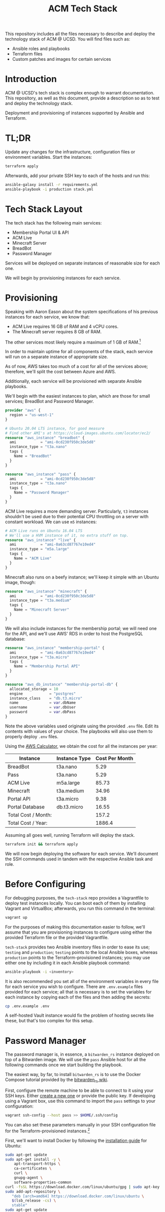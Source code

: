 #+TITLE: ACM Tech Stack
#+DESCRIPTION: Moving all of ACM's services to cloud providers is going to be a tough one.

This repository includes all the files necessary to describe and deploy the
technology stack of ACM @ UCSD. You will find files such as:

- Ansible roles and playbooks
- Terraform files
- Custom patches and images for certain services

* Introduction

ACM @ UCSD's tech stack is complex enough to warrant documentation. This repository,
as well as this document, provide a description so as to test and deploy the technology
stack.

Deployment and provisioning of instances supported by Ansible and Terraform.

* TL;DR

Update any changes for the infrastructure, configuration files or environment variables.
Start the instances:
#+BEGIN_SRC sh
terraform apply
#+END_SRC

Afterwards, add your private SSH key to each of the hosts and run this:
#+BEGIN_SRC sh
ansible-galaxy install -r requirements.yml
ansible-playbook -i production stack.yml
#+END_SRC

* Tech Stack Layout
The tech stack has the following main services:
- Membership Portal UI & API
- ACM Live
- Minecraft Server
- BreadBot
- Password Manager

Services will be deployed on separate instances of reasonable size for
each one.

We will begin by provisioning instances for each service.

* Provisioning
Speaking with Aaron Eason about the system specifications of his previous instances
for each service, we know that:
- ACM Live requires 16 GB of RAM and 4 vCPU cores.
- The Minecraft server requires 8 GB of RAM.

The other services most likely require a maximum of 1 GB of RAM.[fn:current-stack-requirements]

In order to maintain uptime for all components of the stack, each
service will run on a separate instance of appropriate size.

As of now, AWS takes too much of a cost for all of the services above; therefore,
we'll split the cost between Azure and AWS.

Additionally, each service will be provisioned with separate Ansible
playbooks.

We'll begin with the easiest instances to plan, which are those for
small services; BreadBot and Password Manager.

#+BEGIN_SRC terraform :tangle instances.tf
provider "aws" {
  region = "us-west-1"
}

# Ubuntu 20.04 LTS instance, for good measure
# Find other AMI's at https://cloud-images.ubuntu.com/locator/ec2/
resource "aws_instance" "breadbot" {
  ami           = "ami-0cd230f950c3de5d8"
  instance_type = "t3a.nano"
  tags {
    Name = "BreadBot"
  }
}

resource "aws_instance" "pass" {
  ami           = "ami-0cd230f950c3de5d8"
  instance_type = "t3a.nano"
  tags {
    Name = "Password Manager"
  }
}
#+END_SRC

ACM Live requires a more demanding server. Particularly, =t3= instances
shouldn't be used due to their potential CPU throttling on a server
with constant workload. We can use =m5= instances:

#+BEGIN_SRC terraform :tangle instances.tf
# ACM Live runs on Ubuntu 16.04 LTS
# We'll use a HVM instance of it, no extra stuff on top.
resource "aws_instance" "live" {
  ami           = "ami-0a63cd87767e10ed4"
  instance_type = "m5a.large"
  tags {
    Name = "ACM Live"
  }
}
#+END_SRC

Minecraft also runs on a beefy instance; we'll keep it simple with
an Ubuntu image, though:
#+BEGIN_SRC terraform :tangle instances.tf
resource "aws_instance" "minecraft" {
  ami           = "ami-0cd230f950c3de5d8"
  instance_type = "t3a.medium"
  tags {
    Name = "Minecraft Server"
  }
}
#+END_SRC

We will also include instances for the membership portal; we will need
one for the API, and we'll use AWS' RDS in order to host the PostgreSQL
database:

#+BEGIN_SRC terraform :tangle instances.tf
resource "aws_instance" "membership-portal" {
  ami           = "ami-0a63cd87767e10ed4"
  instance_type = "t3a.micro"
  tags {
    Name = "Membership Portal API"
  }
}

resource "aws_db_instance" "membership-portal-db" {
  allocated_storage = 10
  engine            = "postgres"
  instance_class    = "db.t3.micro"
  name              = var.dbName
  username          = var.dbUser
  password          = var.dbPass
}
#+END_SRC

Note the above variables used originate using the provided =.env= file. Edit
its contents with values of your choice. The playbooks will also use them
to properly deploy =.env= files.

Using the [[https://calculator.aws][AWS Calculator]], we obtain the cost for all the instances per year:
| Instance            | Instance Type | Cost Per Month |
|---------------------+---------------+----------------|
| BreadBot            | t3a.nano      |           5.29 |
| Pass                | t3a.nano      |           5.29 |
| ACM Live            | m5a.large     |          85.73 |
| Minecraft           | t3a.medium    |          34.96 |
| Portal API          | t3a.micro     |           9.38 |
| Portal Database     | db.t3.micro   |          16.55 |
|---------------------+---------------+----------------|
| Total Cost / Month: |               |          157.2 |
| Total Cost / Year:  |               |         1886.4 |
|---------------------+---------------+----------------|
#+TBLFM: @8$3=vsum(@I..@II)::@9$3=vsum(@I..@II)*12

Assuming all goes well, running Terraform will deploy the stack.
#+BEGIN_SRC sh
terraform init && terraform apply
#+END_SRC

We will now begin deploying the software for each service.
We'll document the SSH commands used in tandem with the respective Ansible task
and role.

[fn:current-stack-requirements] Funnily enough, this is hard to quantify properly. Pass and BreadBot both occupied the GCP =f1.micro=, which has 0.6 GB of RAM, so maybe a bit more is useful. The API, however, is up for discussion, considering Heroku's less obvious nature with system requirements.

* Before Configuring
For debugging purposes, the =tech-stack= repo provides
a Vagrantfile to deploy test instances locally. You can boot each of them by
installing Vagrant and VirtualBox; afterwards, you run this command in the terminal:

#+BEGIN_SRC sh
vagrant up
#+END_SRC

For the purposes of making this documentation easier to follow, we'll assume
that you are provisioning instances to configure using either the provided
Terraform file or the provided Vagrantfile.

=tech-stack= provides two Ansible inventory files in order to ease its use;
=testing= and =production=; =testing= points to the local Ansible boxes, whereas
=production= points to the Terraform-provisioned instances; you may use either
one by including it in each Ansible playbook command:
#+BEGIN_SRC sh
ansible-playbook -i <inventory>
#+END_SRC

It is also recommended you set all of the environment variables in every file for
each service you wish to configure. There are =.env.example= files provided for
each service; all that is necessary is to set the variables for each instance
by copying each of the files and then adding the secrets:

#+BEGIN_SRC sh
cp .env.example .env
#+END_SRC

A self-hosted Vault instance would fix the problem of hosting secrets like these,
but that's too complex for this setup.

* Password Manager

The password manager is, in essence, a =bitwarden_rs= instance deployed on top
of a Bitwarden image. We will use the =pass= Ansible host for all the following
commands once we start building the playbook.

The easiest way, by far, to install =bitwarden_rs= is to use the Docker Compose tutorial
provided by the [[https://github.com/dani-garcia/bitwarden_rs/wiki/Using-Docker-Compose][bitwarden_rs wiki]].

First, configure the remote machine to be able to connect to it using your SSH
keys. Either [[https://www.ssh.com/ssh/keygen/][create a new one]] or provide the public key. If developing using a
Vagrant box, use this command to import the =pass= settings to your
configuration:

#+BEGIN_SRC sh
vagrant ssh-config --host pass >> $HOME/.ssh/config
#+END_SRC

You can also set these parameters manually in your SSH configuration file for
the Terraform-provisioned instances.[fn:ssh-terraform]

First, we'll want to install Docker by following the [[https://docs.docker.com/engine/install/ubuntu/][installation guide]] for Ubuntu:
#+BEGIN_SRC sh :dir /ssh:pass|sudo:pass:~/ :results drawer
sudo apt-get update
sudo apt-get install -y \
    apt-transport-https \
    ca-certificates \
    curl \
    gnupg-agent \
    software-properties-common
curl -fsSL https://download.docker.com/linux/ubuntu/gpg | sudo apt-key add -
sudo add-apt-repository \
   "deb [arch=amd64] https://download.docker.com/linux/ubuntu \
   $(lsb_release -cs) \
   stable"
sudo apt-get update
sudo apt-get install -y docker-ce docker-ce-cli containerd.io
#+END_SRC

Similarly for Docker Compose, using this [[https://docs.docker.com/compose/install/][installation guide]]:

#+BEGIN_SRC sh :dir /ssh:pass|sudo:pass:~/
sudo curl -L "https://github.com/docker/compose/releases/download/1.26.2/docker-compose-$(uname -s)-$(uname -m)" -o /usr/local/bin/docker-compose
sudo chmod +x /usr/local/bin/docker-compose
sudo ln -s /usr/local/bin/docker-compose /usr/bin/docker-compose
docker-compose --version
#+END_SRC

#+RESULTS:
| docker-compose version 1.26.2 | build eefe0d31 |

Second, we'll need to copy over the Docker Compose file for the =pass= instance, provided
in the repo, along with the environment variables for it:

#+BEGIN_SRC sh
scp ./roles/pass/files/docker-compose.yml pass:~/
scp ./roles/pass/files/.env pass:~/
scp ./roles/pass/files/Caddyfile pass:~/
#+END_SRC

Afterwards, we'll want to log into the pass instance and create the directory used
by =bitwarden_rs= in the same directory.

#+BEGIN_SRC sh :dir /ssh:pass:~/
mkdir ~/bw-data
#+END_SRC

Afterwards, all we have to do is spin up the Docker Compose service.

#+BEGIN_SRC sh :dir /ssh:pass|sudo:pass:~/ :results drawer
sudo docker-compose up -d
#+END_SRC

The Ansible role =pass= covers the installation process of the password manager
for a brand new Ubuntu instance. You will also need to deploy the =gerlingguy.docker=
role for the instance.
Run the =pass.yml= playbook to configure the password manager:

#+BEGIN_SRC sh :results drawer
ansible-playbook -i production pass.yml
#+END_SRC

Up next, we will configure BreadBot.

[fn:ssh-terraform] In reality, this is not probably necessary; AWS/Azure will likely configure
SSH keys for likely accounts in the instances, but that will require some Terraform configuration;
good task for later.

* BreadBot

BreadBot is the Discord bot for ACM, and is a Node.js bot running on a light
instance. Installation, while time-consuming, is not difficult at all.

We will use the =bot= Ansible host for all the following commands once we start
building the playbook.

Configure the remote machine to be able to connect to it using your SSH
keys. Either [[https://www.ssh.com/ssh/keygen/][create a new one]] or provide the public key. If developing using a
Vagrant box, use this command to import the =bot= instance settings to your
configuration:

#+BEGIN_SRC sh
vagrant ssh-config --host bot >> $HOME/.ssh/config
#+END_SRC

First, we will install all the required dependencies: git, npm and Node:
#+BEGIN_SRC sh :dir /ssh:bot|sudo:bot:~/ :results drawer
sudo apt-get install -y curl git
curl -sL https://deb.nodesource.com/setup_12.x | sudo -E bash -
sudo apt-get install -y nodejs gcc g++ make
#+END_SRC

Second, we will clone the Git repo for BreadBot in the home directory:
We'll also assume the main user to run BreadBot is saved in the environment variable
=BREADBOT_USER= on the remote shell:

#+BEGIN_SRC sh :dir /ssh:bot|sudo:bot:~/ :results drawer :var BREADBOT_USER="bot"
sudo mkdir -p /opt
git clone https://github.com/acmucsd/discord-bot /opt/discord-bot
sudo chown -R $BREADBOT_USER:$BREADBOT_USER /opt/discord-bot
#+END_SRC

Afterwards, we will copy over the set-up environment variables using the provided .env file:
#+BEGIN_SRC sh
scp ./files/breadbot/.env bot:/opt/discord-bot/
#+END_SRC

Finally, we will install all the required Node dependencies:
#+BEGIN_SRC sh :dir /ssh:bot:/opt/discord-bot :results drawer
npm install
#+END_SRC

Additionally, we would like to ensure the Discord bot remains running even when our shell dies.
The easiest way to manage this (considering Ansible will also manipulate our instances) is using
a Systemd service unit. These are not that hard to configure, and we really just need a basic service
to import the environment variable and run the =npm= task for BreadBot. If you want to peruse the file,
you can find it at =files/breadbot/service.conf= but in all essence, the important part is:

#+BEGIN_SRC conf
[Service]
EnvironmentFile=/opt/discord-bot/.env
ExecStart=/usr/bin/npm run start
ExecStop=/usr/bin/pkill -f npm
WorkingDirectory=/opt/discord-bot
#+END_SRC

We'll copy this service unit file over to the server and install it under the system services. Run this
on your machine:
#+BEGIN_SRC sh
scp ./files/breadbot/breadbot.service bot:/opt/discord-bot
#+END_SRC

Afterwards, run this on the =bot= instance:
#+BEGIN_SRC sh :dir /ssh:bot|sudo:bot:~/ :results drawer
sudo mv /opt/discord-bot/breadbot.service /etc/systemd/system
sudo chown root:root /etc/systemd/system/breadbot.service
#+END_SRC

Now, we simply have to reload the Systemd daemon and start the service. From here on out, Systemd is responsible
to manage the BreadBot task:
#+BEGIN_SRC sh :dir /ssh:bot|sudo:bot:~/ :results drawer
sudo systemctl daemon-reload
sudo systemctl start breadbot.service
#+END_SRC

The Ansible role =breadbot= covers the installation process of BreadBot
for a brand new Ubuntu instance. You will also need to deploy the =gerlingguy.nodejs=
role for the instance.
Run the =bot.yml= playbook to configure the password manager:
#+BEGIN_SRC sh :results drawer
ansible-playbook -i production bot.yml
#+END_SRC

* Minecraft

Minecraft is a tricky instance to configure, primarily because of the backup
functionality, thanks to its location within GDrive. =rclone= makes
this functionality easier to configure, though.

Remember to configure the remote machine to be able to connect to it using your
SSH keys. Either [[https://www.ssh.com/ssh/keygen/][create a new one]] or provide the public key. If developing using
a Vagrant box, use this command to import the =mc= instance settings to your
configuration:

#+BEGIN_SRC sh
vagrant ssh-config --host mc >> $HOME/.ssh/config
#+END_SRC

Fortunately, the bulk of configuration for the Minecraft server is already
written by Gideon Tong over at his [[https://github.com/gideontong/ACM-Minecraft-Config][GitHub repo]]. Although not 100% complete, it's
good enough of a starter and is already imported to this repository.
Additionally to the provided GitHub repo, however, we have included:

- the Gdrive Rclone configuration to allow mounting the backup location
- the service files for running the server
- the scripts to load the Overviewer world rendering on the browser
- the world restore functionality using an additional Ansible playbook

The first, most important thing is to obtain a Gdrive service account for the
address =minecraft@acmucsd.org=, which is where the Minecraft server hosts its
backup. While there are many [[https://help.talend.com/reader/E3i03eb7IpvsigwC58fxQg/ol2OwTHmFbDiMjQl3ES5QA][tutorials]] out there on how to do that, obtaining
the service account credentials JSON is up to you. These credentials allow easy
and safe mounting of the Gdrive on the backup instance, which is where we'll do
backups.

Once you obtain the Google service account JSON file, you should add it to the
Minecraft files directory as =files/mc/credentials.json= so that the Ansible
playbook can properly extract it (*DO NOT CHECK INTO VERSION CONTROL*)

As for the Rclone configuration file that is included with the =mc= directory,
the Google console side is documented enough by following the =rclone config=
command interactive prompts on the server, so it's best to run that remotely and
get a new configuration file, should default credentials and others items
change. Otherwise, if nothing's changed, you may use the checked in version of
the configuration file.

We will first create the user =minecraft=:
#+BEGIN_SRC sh :dir /ssh:mc|sudo:mc:~/ :results drawer
sudo useradd -m minecraft
#+END_SRC

Then, we'll create the configuration directory on the server:
#+BEGIN_SRC sh :dir /ssh:mc|sudo:mc:~/ :results drawer
sudo mkdir -p /opt/backup
sudo chown -R minecraft:minecraft /opt/backup
#+END_SRC

Afterwards, we'll transfer the configuration files there. Run this on your local machine:
#+BEGIN_SRC sh
scp ./roles/mc/files/rclone.conf mc:~/
scp ./roles/mc/files/gdrive.service mc:~/
scp ./roles/mc/files/credentials.json mc:~/
scp ./roles/mc/files/minecraft.service mc:~/
#+END_SRC

Then run this on the server instance:
#+BEGIN_SRC sh :dir /ssh:mc|sudo:mc:~/ :results drawer
sudo mkdir -p /opt/backup
sudo chown -R minecraft:minecraft /opt/backup
sudo mv ~/credentials.json /opt/backup
sudo mv ~/rclone.conf /opt/backup
sudo mv ~/gdrive.service /etc/systemd/system
sudo mv ~/minecraft.service /etc/systemd/system
#+END_SRC

Now, we will need to install two programs; =rclone= and =borg=, used for the
backup functionality. We'll also need to install Java for running the Minecraft
server, and We'll also install Minecraft Overviewer, necessary for rendering the
map browser viewer of the Minecraft map. This process requires adding an APT
repository to the machine as well. Lastly, we also want Caddy, a webserver to
display the Minecraft browser map we'll generate later:

#+BEGIN_SRC sh :dir /ssh:mc|sudo:mc:~/ :results drawer
echo 'deb https://overviewer.org/debian ./' \
    | sudo tee -a /etc/apt/sources.list.d/overviewer.list
echo "deb [trusted=yes] https://apt.fury.io/caddy/ /" \
    | sudo tee -a /etc/apt/sources.list.d/caddy-fury.list
wget -O - https://overviewer.org/debian/overviewer.gpg.asc | sudo apt-key add - # key for Overviewer
sudo apt-get update
curl https://rclone.org/install.sh | sudo bash
sudo apt-get install -y default-jdk minecraft-overviewer caddy
#+END_SRC

The latest =borg= binary has a more involved installation process, since =borg=
has an older version in the Ubuntu repositories. We need a newer version so we
can easily extract the latest backup from the Borg backup repository whenever
we initialize a new Minecraft instance:
#+BEGIN_SRC sh :dir /ssh:mc|sudo:mc:~/ :results drawer
curl -s https://api.github.com/repos/borgbackup/borg/releases/latest \
  | grep browser_download_url \
  | grep linux64 \
  | cut -d '"' -f 4 | head -n 1 \
  | wget -qi - -O borg-linux64

sudo cp borg-linux64 /usr/local/bin/borg
sudo chown root:root /usr/local/bin/borg
sudo chmod 755 /usr/local/bin/borg
#+END_SRC

Now we will need to construct the Rclone mount for the backup functionality.
Fortunately, the service unit file required for the mount was already written by
Gideon, so we'll just have to copy the service file to the remote machine and
start and enable the service:

#+BEGIN_SRC sh :dir /ssh:mc|sudo:mc:~/ :results drawer
sudo mkdir -p /mnt/gdrive
sudo chown -R minecraft:minecraft /mnt/gdrive
sudo systemctl daemon-reload
sudo systemctl enable gdrive
sudo systemctl start gdrive
#+END_SRC

We will now extract the latest backup from the Borg backup repository.
This will take a while, so sit back:
#+BEGIN_SRC sh :dir /ssh:mc|sudo:mc:~/ :results drawer
cd /
export BORG_PASSPHRASE='jyPr5QToT&Wca6hfrvtZA5'
export LAST_BORG_BACKUP=$(borg list --last 1 /mnt/gdrive/backup | cut -d ' ' -f1)
borg extract /mnt/gdrive/backup::$LAST_BORG_BACKUP
#+END_SRC

Now that we're done with restoring the world, as well as the other necessary
plugins and configuration files, we'll install the Paper Minecraft server JAR
directly from the [[https://papermc.io/api/v1/paper/1.15.2/latest/download][Paper API]]. We can download the file in the respective
=minecraft= directory:

#+BEGIN_SRC sh :dir /ssh:mc:~/ :results drawer
wget https://papermc.io/api/v1/paper/1.15.2/latest/download -O /opt/minecraft/paper.jar
sudo chown minecraft:minecraft /opt/minecraft/paper.jar
#+END_SRC

Next, we'll render the Minecraft map using Overviewer and also provide the proper Caddyfile
directives to Caddy, in order to serve the HTML map generated by Overviewer when done:
#+BEGIN_SRC sh :dir /ssh:mc:~/ :results drawer
overviewer.py /opt/minecraft/world /opt/minecraft/map
cat <<EOF | sudo tee -a /etc/caddy/Caddyfile
mc.acmucsd.com {
  root * /opt/minecraft/map
  file_server
}
EOF

sudo systemctl restart caddy
#+END_SRC

We'll add the crontab entry to run the nightly maintenance script for the Minecraft
server:
#+BEGIN_SRC sh :dir /ssh:mc:~/ :results drawer
cat <<EOF | crontab -
0 5 * * * /opt/minecraft/nightly.sh
EOF
#+END_SRC

And finally, after many commands, you may now start the Minecraft server:
#+BEGIN_SRC sh :dir /ssh:mc:~/ :results drawer
sudo systemctl start minecraft
#+END_SRC

The Ansible role =mc= covers the installation process of the Minecraft server
for a brand new Ubuntu instance. I recommend you run the playbook, though, as this
server requires additional roles.
Run the =bot.yml= playbook to configure the password manager:
#+BEGIN_SRC sh :results drawer
ansible-playbook -i production mc.yml
#+END_SRC

Up next, we will configure ACM Live.

* ACM Live

#+BEGIN_QUOTE
This is where the fun begins.
#+END_QUOTE

Up until now, most instances have been easy to deploy. ACM Live is undoubtedly the
largest and most intricate instance to deploy. It is a self-hosted [[https://bigbluebutton.org/][BigBlueButton]] instance
with additional branding added to the frontend for it, [[https://github.com/bigbluebutton/greenlight][Greenlight]].

Fortunately, however, Aaron Eason ensured to document his entire escapade whilst
configuring this behemoth piece of software, documentation which shall be
transcribed here. Thanks, Aaron!

In the case of ACM Live, it is **highly recommended** that this is all installed
using the provided Ansible playbook. Ansible is far more likely to get
everything right than running commands manually. Additionally, make sure that
you have a lot of time after you run the commands here, as ACM Live takes a
while to configure and deploy.

-----

Remember to configure the remote machine to be able to connect to it using your
SSH keys. Either [[https://www.ssh.com/ssh/keygen/][create a new one]] or provide the public key. If developing using
a Vagrant box, use this command to import the =live= SSH settings to your
configuration:

#+BEGIN_SRC sh
vagrant ssh-config --host live >> $HOME/.ssh/config
#+END_SRC

Most, if not all, command blocks following this line are run by =root=, so
become =root= before continuing.

We will begin by updating the Ubuntu instance entirely:
#+BEGIN_SRC dir /ssh:live|sudo:live:~/ :results drawer
apt update && apt upgrade -y
#+END_SRC

Afterwards, we'll install BigBlueButton using their install script. We'll also remove
the demo. This will take a while:
#+BEGIN_SRC sh :dir /ssh:live|sudo:live:~/ :results drawer
wget -qO- https://ubuntu.bigbluebutton.org/bbb-install.sh \
    | bash -s -- -v xenial-220 -s live.acmucsd.com -e dev@acmucsd.org -g
apt-get purge bbb-demo
#+END_SRC

Now that it BBB is installed, we'll need to update the welcome message for ACM Live streams:
Add these properties to the BBB properties file:
#+BEGIN_SRC sh :dir /ssh:live|sudo:live:~/ :results drawer
cat <<EOF >> /usr/share/bbb-web/WEB-INF/classes/bigbluebutton.properties
defaultWelcomeMessage=Welcome to <b>%%CONFNAME%%</b>!<br><br>If you haven't already, please sign in at ACM's <a href="https://members.acmucsd.com/"><u>Membership Portal</u></a>.
defaultWelcomeMessageFooter=Thank you for using <strong>ACM Live</strong>.
EOF
#+END_SRC

We will also need to configure HTTPS redirecting to BBB in the Nginx configuration file
provided by BBB:
#+BEGIN_SRC sh :dir /ssh:live|sudo:live:~/ :results drawer
# Change to HTTPS
sudo sed -i 's/80/443 ssl/g' /etc/nginx/sites-available/bigbluebutton
# Add heredoc to beginning of file
sudo cat <<EOF /etc/nginx/sites-available/bigbluebutton > /etc/nginx/sites-available/bigbluebutton
server {
  listen 80;
  listen [::]:80;
  server_name live.acmucsd.com;
  return 301 https://$server_name$request_uri;
}
EOF
#+END_SRC

A backup functionality for ACM Live is also required to be coded, which requires
=rclone= installed again, as well as another Google service account credentials JSON.
Follow the steps from the "Minecraft" section to obtain another set of credentials.

Now BBB is fully configured, we can begin configuring its frontend, Greenlight.
We'll begin by creating an admin account. You may set the user password using
environment variables:
#+BEGIN_SRC sh :dir /ssh:live|sudo:live:~/ :results drawer
export PASSWORD= # insert password for admin account here
docker exec greenlight-v2 bundle exec rake user:create["ACM Live","live@acmucsd.org","$PASSWORD","admin"]
#+END_SRC

Once the Admin account is created, log in with it at =live.acmucsd.com= and get to the admin panel.
There you should:
- Change "regular color" to =#fc3b7d=
- Set branding image to the file located at =files/live/acmlive.png=
- Set registration policy to "Join by Invitation"

You may now also invite users at your leisure using the admin account or create
accounts using the above =docker exec= command. Administrator panel is recommended, however.
